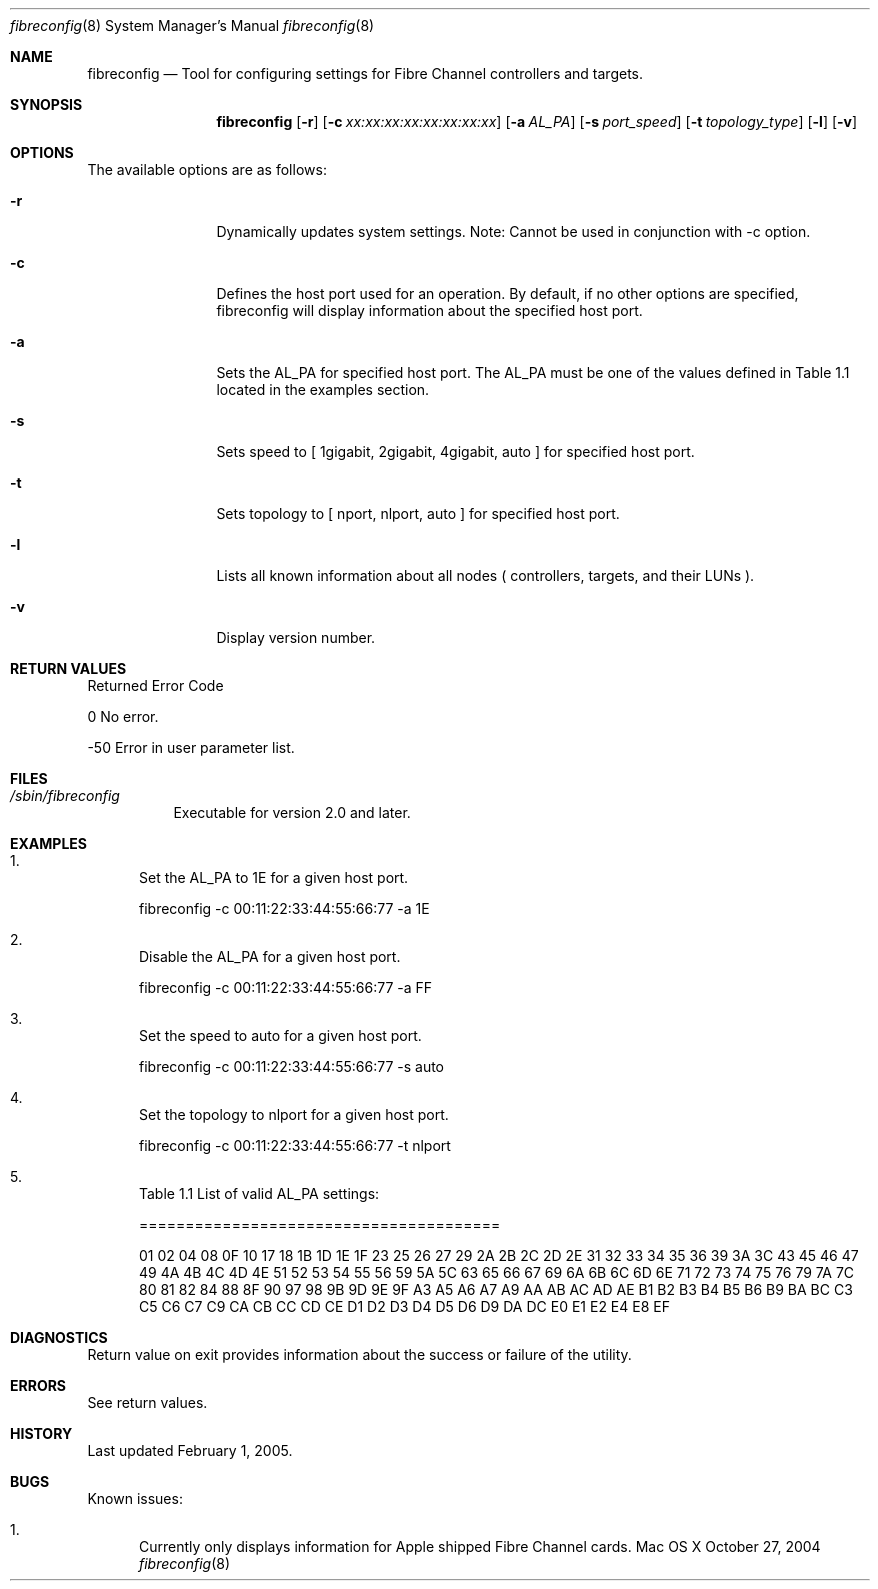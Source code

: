 .\" Automatically generated from mdocxml
.Dd October 27, 2004
.Dt "fibreconfig" 8
.Os "Mac OS X"
.Sh NAME
.Nm fibreconfig
.Nd Tool for configuring settings for Fibre Channel controllers and targets.
.Sh SYNOPSIS
.Nm
.Op Fl r
.Op Fl c Ar xx:xx:xx:xx:xx:xx:xx:xx
.Op Fl a Ar AL_PA
.Op Fl s Ar port_speed
.Op Fl t Ar topology_type
.Op Fl l
.Op Fl v
.Sh OPTIONS
The available options are as follows:
.Bl -tag -width XXXXXXXXXX
.It Fl r
Dynamically updates system settings. Note: Cannot be used in conjunction with -c option.
.It Fl c
Defines the host port used for an operation. By default, if no other options are specified, fibreconfig will display information about the specified host port. 
.It Fl a
Sets the AL_PA for specified host port. The AL_PA must be one of the values defined in Table 1.1 located in the examples section.
.It Fl s
Sets speed to [ 1gigabit, 2gigabit, 4gigabit, auto ] for specified host port.
.It Fl t
Sets topology to [ nport, nlport, auto ] for specified host port.
.It Fl l
Lists all known information about all nodes ( controllers, targets, and their LUNs ).
.It Fl v
Display version number.
.El
.Sh RETURN VALUES
Returned Error Code
.Pp
0 				No error.
.Pp
-50 				Error in user parameter list.
.Pp
.Sh FILES
.Bl -tag -width indent
.It Pa /sbin/fibreconfig
Executable for version 2.0 and later.
.El
.Sh EXAMPLES
.Bl -enum
.It
Set the AL_PA to 1E for a given host port.
.Pp
fibreconfig -c 00:11:22:33:44:55:66:77 -a 1E
.Pp
.It
Disable the AL_PA for a given host port.
.Pp
fibreconfig -c 00:11:22:33:44:55:66:77 -a FF
.Pp
.It
Set the speed to auto for a given host port.
.Pp
fibreconfig -c 00:11:22:33:44:55:66:77 -s auto
.Pp
.It
Set the topology to nlport for a given host port.
.Pp
fibreconfig -c 00:11:22:33:44:55:66:77 -t nlport
.Pp
.It
Table 1.1 List of valid AL_PA settings:
.Pp
=======================================
.Pp
01 02 04 08 0F 10 17 18 1B 1D 1E 1F 23 25 26 27 29 2A 2B 2C 2D 2E 31 32 33 34 35 36 39 3A 3C 43 45 46 47 49 4A 4B 4C 4D 4E 51 52 53 54 55 56 59 5A 5C 63 65 66 67 69 6A 6B 6C 6D 6E 71 72 73 74 75 76 79 7A 7C 80 81 82 84 88 8F 90 97 98 9B 9D 9E 9F A3 A5 A6 A7 A9 AA AB AC AD AE B1 B2 B3 B4 B5 B6 B9 BA BC C3 C5 C6 C7 C9 CA CB CC CD CE D1 D2 D3 D4 D5 D6 D9 DA DC E0 E1 E2 E4 E8 EF 
.El
.Pp
.Sh DIAGNOSTICS
Return value on exit provides information about the success or failure of the utility. 
.Sh ERRORS
See return values. 
.Sh HISTORY
Last updated February 1, 2005. 
.Sh BUGS
Known issues:
.Pp
.Bl -enum
.It
Currently only displays information for Apple shipped Fibre Channel cards.
.El
.Pp
